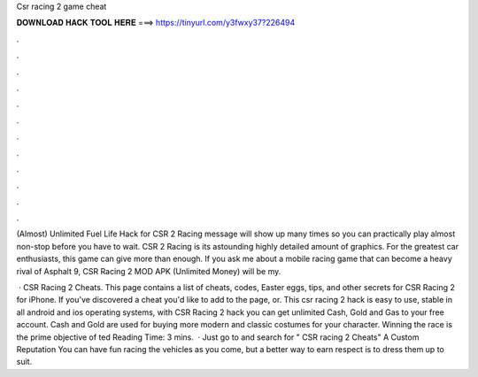 Csr racing 2 game cheat



𝐃𝐎𝐖𝐍𝐋𝐎𝐀𝐃 𝐇𝐀𝐂𝐊 𝐓𝐎𝐎𝐋 𝐇𝐄𝐑𝐄 ===> https://tinyurl.com/y3fwxy37?226494



.



.



.



.



.



.



.



.



.



.



.



.

(Almost) Unlimited Fuel Life Hack for CSR 2 Racing message will show up many times so you can practically play almost non-stop before you have to wait. CSR 2 Racing is its astounding highly detailed amount of graphics. For the greatest car enthusiasts, this game can give more than enough. If you ask me about a mobile racing game that can become a heavy rival of Asphalt 9, CSR Racing 2 MOD APK (Unlimited Money) will be my.

 · CSR Racing 2 Cheats. This page contains a list of cheats, codes, Easter eggs, tips, and other secrets for CSR Racing 2 for iPhone. If you've discovered a cheat you'd like to add to the page, or. This csr racing 2 hack is easy to use, stable in all android and ios operating systems, with CSR Racing 2 hack you can get unlimited Cash, Gold and Gas to your free account. Cash and Gold are used for buying more modern and classic costumes for your character. Winning the race is the prime objective of ted Reading Time: 3 mins.  · Just go to  and search for " CSR racing 2 Cheats" A Custom Reputation You can have fun racing the vehicles as you come, but a better way to earn respect is to dress them up to suit.
